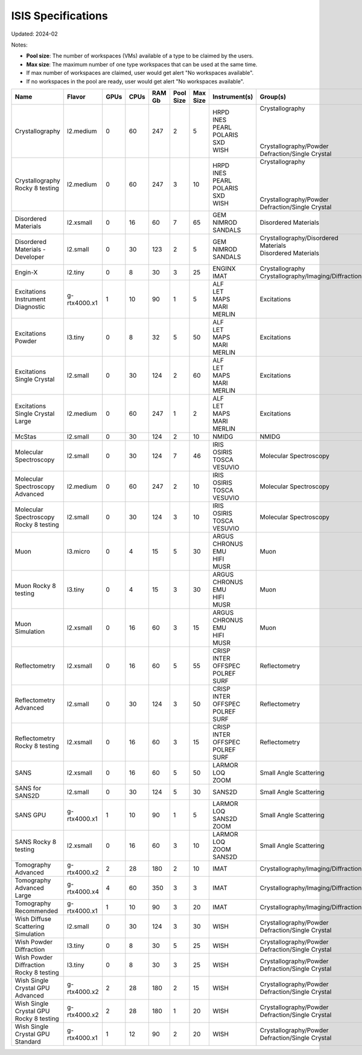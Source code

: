 ISIS Specifications
===================

Updated: 2024-02

Notes:

* **Pool size**: The number of workspaces (VMs) available of a type to be claimed by the users.

* **Max size**: The maximum number of one type workspaces that can be used at the same time.

* If max number of workspaces are claimed, user would get alert "No workspaces available".

* If no workspaces in the pool are ready, user would get alert "No workspaces available".


.. list-table::
    :widths: 20 25 5 5 10 10 10 10 10
    :header-rows: 1

    * - Name
      - Flavor
      - GPUs
      - CPUs
      - RAM Gb
      - Pool Size
      - Max Size
      - Instrument(s)
      - Group(s)
    * - Crystallography
      - l2.medium
      - 0
      - 60
      - 247
      - 2
      - 5
      - | HRPD
        | INES
        | PEARL
        | POLARIS
        | SXD
        | WISH
      - | Crystallography
        | 
        |
        |
        |
        | Crystallography/Powder Defraction/Single Crystal
    * - Crystallography Rocky 8 testing
      - l2.medium
      - 0
      - 60
      - 247
      - 3
      - 10
      - | HRPD
        | INES
        | PEARL
        | POLARIS
        | SXD
        | WISH
      - | Crystallography
        |
        |
        |
        |
        | Crystallography/Powder Defraction/Single Crystal
    * - Disordered Materials
      - l2.xsmall
      - 0
      - 16
      - 60
      - 7
      - 65
      - | GEM
        | NIMROD
        | SANDALS
      - Disordered Materials
    * - Disordered Materials - Developer
      - l2.small
      - 0
      - 30
      - 123
      - 2
      - 5
      - | GEM
        | NIMROD
        | SANDALS
      - | Crystallography/Disordered Materials
        | Disordered Materials
        |
    * - Engin-X
      - l2.tiny
      - 0
      - 8
      - 30
      - 3
      - 25
      - | ENGINX
        | IMAT
      - | Crystallography
        | Crystallography/Imaging/Diffraction
    * - Excitations Instrument Diagnostic
      - g-rtx4000.x1
      - 1
      - 10
      - 90
      - 1
      - 5
      - | ALF
        | LET
        | MAPS
        | MARI
        | MERLIN
      - Excitations
    * - Excitations Powder
      - l3.tiny
      - 0
      - 8
      - 32
      - 5
      - 50
      - | ALF
        | LET
        | MAPS
        | MARI
        | MERLIN
      - Excitations
    * - Excitations Single Crystal
      - l2.small
      - 0
      - 30
      - 124
      - 2
      - 60
      - | ALF
        | LET
        | MAPS
        | MARI
        | MERLIN
      - Excitations
    * - Excitations Single Crystal Large
      - l2.medium
      - 0
      - 60
      - 247
      - 1
      - 2
      - | ALF
        | LET
        | MAPS
        | MARI
        | MERLIN
      - Excitations
    * - McStas
      - l2.small
      - 0
      - 30
      - 124
      - 2
      - 10
      - NMIDG
      - NMIDG
    * - Molecular Spectroscopy
      - l2.small
      - 0
      - 30
      - 124
      - 7
      - 46
      - | IRIS
        | OSIRIS
        | TOSCA
        | VESUVIO
      - Molecular Spectroscopy
    * - Molecular Spectroscopy Advanced
      - l2.medium
      - 0
      - 60
      - 247
      - 2
      - 10
      - | IRIS
        | OSIRIS
        | TOSCA
        | VESUVIO
      - Molecular Spectroscopy
    * - Molecular Spectroscopy Rocky 8 testing
      - l2.small
      - 0
      - 30
      - 124
      - 3
      - 10
      - | IRIS
        | OSIRIS
        | TOSCA
        | VESUVIO
      - Molecular Spectroscopy
    * - Muon
      - l3.micro
      - 0
      - 4
      - 15
      - 5
      - 30
      - | ARGUS
        | CHRONUS
        | EMU
        | HIFI
        | MUSR
      - Muon
    * - Muon Rocky 8 testing
      - l3.tiny
      - 0
      - 4
      - 15
      - 3
      - 30
      - | ARGUS
        | CHRONUS
        | EMU
        | HIFI
        | MUSR
      - Muon
    * - Muon Simulation
      - l2.xsmall
      - 0
      - 16
      - 60
      - 3
      - 15
      - | ARGUS
        | CHRONUS
        | EMU
        | HIFI
        | MUSR
      - Muon
    * - Reflectometry
      - l2.xsmall
      - 0
      - 16
      - 60
      - 5
      - 55
      - | CRISP
        | INTER
        | OFFSPEC
        | POLREF
        | SURF
      - Reflectometry
    * - Reflectometry Advanced
      - l2.small
      - 0
      - 30
      - 124
      - 3
      - 50
      - | CRISP
        | INTER
        | OFFSPEC
        | POLREF
        | SURF
      - Reflectometry
    * - Reflectometry Rocky 8 testing
      - l2.xsmall
      - 0
      - 16
      - 60
      - 3
      - 15
      - | CRISP
        | INTER
        | OFFSPEC
        | POLREF
        | SURF
      - Reflectometry
    * - SANS
      - l2.xsmall
      - 0
      - 16
      - 60
      - 5
      - 50
      - | LARMOR
        | LOQ
        | ZOOM
      - Small Angle Scattering
    * - SANS for SANS2D
      - l2.small
      - 0
      - 30
      - 124
      - 5
      - 30
      - SANS2D
      - Small Angle Scattering
    * - SANS GPU
      - g-rtx4000.x1
      - 1
      - 10
      - 90
      - 1
      - 5
      - | LARMOR
        | LOQ
        | SANS2D
        | ZOOM
      - Small Angle Scattering
    * - SANS Rocky 8 testing
      - l2.xsmall
      - 0
      - 16
      - 60
      - 3
      - 10
      - | LARMOR
        | LOQ
        | ZOOM
        | SANS2D
      - Small Angle Scattering
    * - Tomography Advanced
      - g-rtx4000.x2
      - 2
      - 28
      - 180
      - 2
      - 10
      - IMAT
      - Crystallography/Imaging/Diffraction
    * - Tomography Advanced Large
      - g-rtx4000.x4
      - 4
      - 60
      - 350
      - 3
      - 3
      - IMAT
      - Crystallography/Imaging/Diffraction
    * - Tomography Recommended
      - g-rtx4000.x1
      - 1
      - 10
      - 90
      - 3
      - 20
      - IMAT
      - Crystallography/Imaging/Diffraction
    * - Wish Diffuse Scattering Simulation
      - l2.small
      - 0
      - 30
      - 124
      - 3
      - 30
      - WISH
      - Crystallography/Powder Defraction/Single Crystal
    * - Wish Powder Diffraction
      - l3.tiny
      - 0
      - 8
      - 30
      - 5
      - 25
      - WISH
      - Crystallography/Powder Defraction/Single Crystal
    * - Wish Powder Diffraction Rocky 8 testing
      - l3.tiny
      - 0
      - 8
      - 30
      - 3
      - 25
      - WISH
      - Crystallography/Powder Defraction/Single Crystal
    * - Wish Single Crystal GPU Advanced
      - g-rtx4000.x2
      - 2
      - 28
      - 180
      - 2
      - 15
      - WISH
      - Crystallography/Powder Defraction/Single Crystal
    * - Wish Single Crystal GPU Rocky 8 testing
      - g-rtx4000.x2
      - 2
      - 28
      - 180
      - 1
      - 20
      - WISH
      - Crystallography/Powder Defraction/Single Crystal
    * - Wish Single Crystal GPU Standard
      - g-rtx4000.x1
      - 1
      - 12
      - 90
      - 2
      - 20
      - WISH
      - Crystallography/Powder Defraction/Single Crystal
